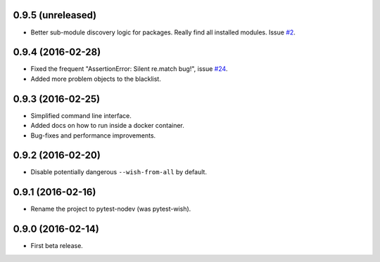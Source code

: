
0.9.5 (unreleased)
------------------

- Better sub-module discovery logic for packages. Really find all installed modules.
  Issue `#2 <https://github/nodev-io/pytest-nodev#2>`_.


0.9.4 (2016-02-28)
------------------

- Fixed the frequent "AssertionError: Silent re.match bug!",
  issue `#24 <https://github/nodev-io/pytest-nodev#24>`_.
- Added more problem objects to the blacklist.


0.9.3 (2016-02-25)
------------------

- Simplified command line interface.
- Added docs on how to run inside a docker container.
- Bug-fixes and performance improvements.


0.9.2 (2016-02-20)
------------------

- Disable potentially dangerous ``--wish-from-all`` by default.


0.9.1 (2016-02-16)
------------------

- Rename the project to pytest-nodev (was pytest-wish).


0.9.0 (2016-02-14)
------------------

- First beta release.
